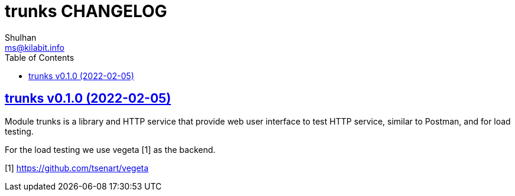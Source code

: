 // SPDX-FileCopyrightText: 2021 M. Shulhan <ms@kilabit.info>
// SPDX-License-Identifier: GPL-3.0-or-later
= trunks CHANGELOG
Shulhan <ms@kilabit.info>
:toc:
:sectanchors:
:sectlinks:

== trunks v0.1.0 (2022-02-05)

Module trunks is a library and HTTP service that provide web user interface
to test HTTP service, similar to Postman, and for load testing.

For the load testing we use vegeta [1] as the backend.

[1] https://github.com/tsenart/vegeta
